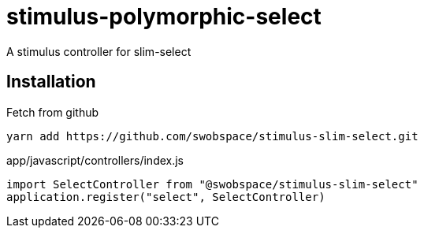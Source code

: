 = stimulus-polymorphic-select

A stimulus controller for slim-select

== Installation

.Fetch from github
[source,sh]
----
yarn add https://github.com/swobspace/stimulus-slim-select.git
----

.app/javascript/controllers/index.js
[source,javascript]
----
import SelectController from "@swobspace/stimulus-slim-select"
application.register("select", SelectController)
----
